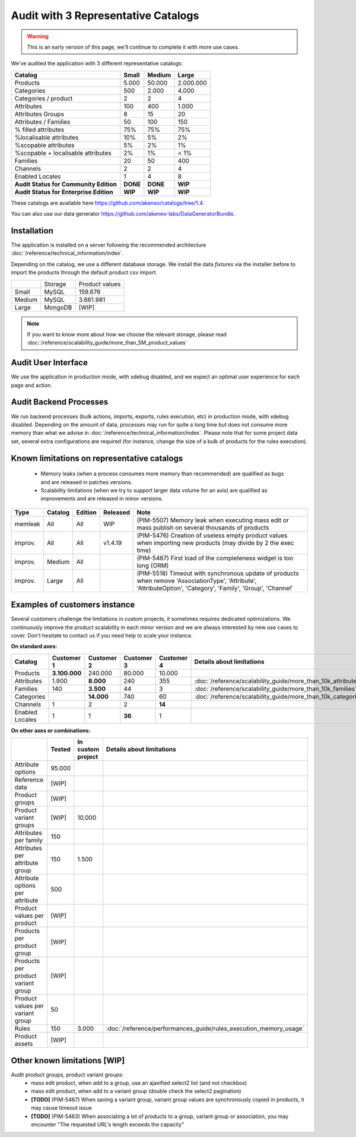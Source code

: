 Audit with 3 Representative Catalogs
====================================

.. warning::

    This is an early version of this page, we'll continue to complete it with more use cases.

We've audited the application with 3 different representative catalogs:

+-----------------------------------------+-----------+------------+-------------+
| **Catalog**                             | **Small** | **Medium** | **Large**   |
+-----------------------------------------+-----------+------------+-------------+
| Products                                | 5.000     | 50.000     | 2.000.000   |
+-----------------------------------------+-----------+------------+-------------+
| Categories                              | 500       | 2.000      | 4.000       |
+-----------------------------------------+-----------+------------+-------------+
| Categories / product                    | 2         | 2          | 4           |
+-----------------------------------------+-----------+------------+-------------+
| Attributes                              | 100       | 400        | 1.000       |
+-----------------------------------------+-----------+------------+-------------+
| Attributes Groups                       | 8         | 15         | 20          |
+-----------------------------------------+-----------+------------+-------------+
| Attributes / Families                   | 50        | 100        | 150         |
+-----------------------------------------+-----------+------------+-------------+
| % filled attributes                     | 75%       | 75%        | 75%         |
+-----------------------------------------+-----------+------------+-------------+
| %localisable attributes                 | 10%       | 5%         | 2%          |
+-----------------------------------------+-----------+------------+-------------+
| %scopable attributes                    | 5%        | 2%         | 1%          |
+-----------------------------------------+-----------+------------+-------------+
| %scopable + localisable attributes      | 2%        | 1%         | < 1%        |
+-----------------------------------------+-----------+------------+-------------+
| Families                                | 20        | 50         | 400         |
+-----------------------------------------+-----------+------------+-------------+
| Channels                                | 2         | 2          | 4           |
+-----------------------------------------+-----------+------------+-------------+
| Enabled Locales                         | 1         | 4          | 8           |
+-----------------------------------------+-----------+------------+-------------+
| **Audit Status for Community Edition**  | **DONE**  | **DONE**   | **WIP**     |
+-----------------------------------------+-----------+------------+-------------+
| **Audit Status for Enterprise Edition** | **WIP**   | **WIP**    | **WIP**     |
+-----------------------------------------+-----------+------------+-------------+

These catalogs are available here https://github.com/akeneo/catalogs/tree/1.4.

You can also use our data generator https://github.com/akeneo-labs/DataGeneratorBundle.

Installation
------------

The application is installed on a server following the recommended architecture :doc:`/reference/technical_information/index`.

Depending on the catalog, we use a different database storage. We install the data `fixtures` via the installer before to import the products through the default product csv import.

+---------+---------+----------------+
|         | Storage | Product values |
+---------+---------+----------------+
| Small   | MySQL   | 159.676        |
+---------+---------+----------------+
| Medium  | MySQL   | 3.661.981      |
+---------+---------+----------------+
| Large   | MongoDB | [WIP]          |
+---------+---------+----------------+

.. note::

    If you want to know more about how we choose the relevant storage, please read :doc:`/reference/scalability_guide/more_than_5M_product_values`

Audit User Interface
--------------------

We use the application in production mode, with xdebug disabled, and we expect an optimal user experience for each page and action.

Audit Backend Processes
-----------------------

We run backend processes (bulk actions, imports, exports, rules execution, etc) in production mode, with xdebug disabled. Depending on the amount of data, processes may run for quite a long time but does not consume more memory than what we advise in :doc:`/reference/technical_information/index`. Please note that for some project data set, several extra configurations are required (for instance, change the size of a bulk of products for the rules execution).

Known limitations on representative catalogs
--------------------------------------------

 - Memory leaks (when a process consumes more memory than recommended) are qualified as bugs and are released in patches versions.
 - Scalability limitations (when we try to support larger data volume for an axis) are qualified as improvements and are released in minor versions.

+----------+-------------+-------------+--------------+----------------------------------------------------------------------------------------------------------------------------------------------------------------+
| **Type** | **Catalog** | **Edition** | **Released** | **Note**                                                                                                                                                       |
+----------+-------------+-------------+--------------+----------------------------------------------------------------------------------------------------------------------------------------------------------------+
| memleak  | All         | All         | WIP          | (PIM-5507) Memory leak when executing mass edit or mass publish on several thousands of products                                                               |
+----------+-------------+-------------+--------------+----------------------------------------------------------------------------------------------------------------------------------------------------------------+
| improv.  | All         | All         | v1.4.19      | (PIM-5476) Creation of useless empty product values when importing new products (may divide by 2 the exec time)                                                |
+----------+-------------+-------------+--------------+----------------------------------------------------------------------------------------------------------------------------------------------------------------+
| improv.  | Medium      | All         |              | (PIM-5467) First load of the completeness widget is too long (ORM)                                                                                             |
+----------+-------------+-------------+--------------+----------------------------------------------------------------------------------------------------------------------------------------------------------------+
| improv.  | Large       | All         |              | (PIM-5518) Timeout with synchronous update of products when remove 'AssociationType', 'Attribute', 'AttributeOption', 'Category', 'Family', 'Group', 'Channel' |
+----------+-------------+-------------+--------------+----------------------------------------------------------------------------------------------------------------------------------------------------------------+

Examples of customers instance
------------------------------

Several customers challenge the limitations in custom projects, it sometimes requires dedicated optimizations. We continuously improve the product scalability in each minor version and we are always interested by new use cases to cover. Don't hesitate to contact us if you need help to scale your instance.

**On standard axes:**

+-----------------------------------------+----------------+----------------+----------------+----------------+--------------------------------------------------------------+
| **Catalog**                             | **Customer 1** | **Customer 2** | **Customer 3** | **Customer 4** | **Details about limitations**                                |
+-----------------------------------------+----------------+----------------+----------------+----------------+--------------------------------------------------------------+
| Products                                | **3.100.000**  | 240.000        | 80.000         | 10.000         |                                                              |
+-----------------------------------------+----------------+----------------+----------------+----------------+--------------------------------------------------------------+
| Attributes                              | 1.900          | **8.000**      | 240            | 355            | :doc:`/reference/scalability_guide/more_than_10k_attributes` |
+-----------------------------------------+----------------+----------------+----------------+----------------+--------------------------------------------------------------+
| Families                                | 140            | **3.500**      | 44             | 3              | :doc:`/reference/scalability_guide/more_than_10k_families`   |
+-----------------------------------------+----------------+----------------+----------------+----------------+--------------------------------------------------------------+
| Categories                              |                | **14.000**     | 740            | 60             | :doc:`/reference/scalability_guide/more_than_10k_categories` |
+-----------------------------------------+----------------+----------------+----------------+----------------+--------------------------------------------------------------+
| Channels                                | 1              | 2              | 2              | **14**         |                                                              |
+-----------------------------------------+----------------+----------------+----------------+----------------+--------------------------------------------------------------+
| Enabled Locales                         | 1              | 1              | **36**         | 1              |                                                              |
+-----------------------------------------+----------------+----------------+----------------+----------------+--------------------------------------------------------------+

**On other axes or combinations:**

+------------------------------------+------------+-----------------------+-------------------------------------------------------------------+
|                                    | **Tested** | **In custom project** | **Details about limitations**                                     |
+------------------------------------+------------+-----------------------+-------------------------------------------------------------------+
| Attribute options                  | 95.000     |                       |                                                                   |
+------------------------------------+------------+-----------------------+-------------------------------------------------------------------+
| Reference data                     | [WIP]      |                       |                                                                   |
+------------------------------------+------------+-----------------------+-------------------------------------------------------------------+
| Product groups                     | [WIP]      |                       |                                                                   |
+------------------------------------+------------+-----------------------+-------------------------------------------------------------------+
| Product variant groups             | [WIP]      | 10.000                |                                                                   |
+------------------------------------+------------+-----------------------+-------------------------------------------------------------------+
| Attributes per family              | 150        |                       |                                                                   |
+------------------------------------+------------+-----------------------+-------------------------------------------------------------------+
| Attributes per attribute group     | 150        | 1.500                 |                                                                   |
+------------------------------------+------------+-----------------------+-------------------------------------------------------------------+
| Attribute options per attribute    | 500        |                       |                                                                   |
+------------------------------------+------------+-----------------------+-------------------------------------------------------------------+
| Product values per product         | [WIP]      |                       |                                                                   |
+------------------------------------+------------+-----------------------+-------------------------------------------------------------------+
| Products per product group         | [WIP]      |                       |                                                                   |
+------------------------------------+------------+-----------------------+-------------------------------------------------------------------+
| Products per product variant group | [WIP]      |                       |                                                                   |
+------------------------------------+------------+-----------------------+-------------------------------------------------------------------+
| Product values per variant group   | 50         |                       |                                                                   |
+------------------------------------+------------+-----------------------+-------------------------------------------------------------------+
| Rules                              | 150        | 3.000                 | :doc:`/reference/performances_guide/rules_execution_memory_usage` |
+------------------------------------+------------+-----------------------+-------------------------------------------------------------------+
| Product assets                     | [WIP]      |                       |                                                                   |
+------------------------------------+------------+-----------------------+-------------------------------------------------------------------+

Other known limitations [WIP]
-----------------------------

Audit product groups, product variant groups:
 - mass edit product, when add to a group, use an ajaxified select2 list (and not checkbox)
 - mass edit product, when add to a variant group (double check the select2 pagination)
 - **[TODO]** (PIM-5467) When saving a variant group, variant group values are synchronously copied in products, it may cause timeout issue
 - **[TODO]** (PIM-5463) When associating a lot of products to a group, variant group or association, you may encounter "The requested URL's length exceeds the capacity"
